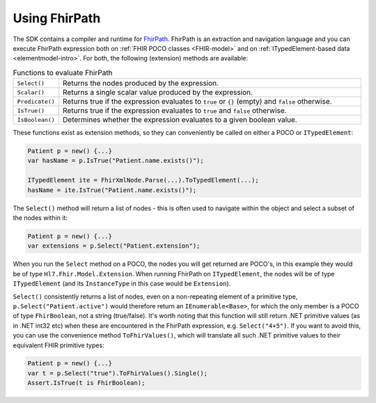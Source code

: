 ==============
Using FhirPath
==============

The SDK contains a compiler and runtime for `FhirPath <http://hl7.org/fhirpath/>`_.
FhirPath is an extraction and navigation language and you can execute FhirPath expression both on :ref:`FHIR POCO classes <FHIR-model>`
and on :ref:`ITypedElement-based data <elementmodel-intro>`. For both, the following (extension) methods are available:

.. list-table:: Functions to evaluate FhirPath
   :widths: 10 90

   * - ``Select()``
     - Returns the nodes produced by the expression.
   * - ``Scalar()``
     - Returns a single scalar value produced by the expression.
   * - ``Predicate()``
     - Returns true if the expression evaluates to ``true`` or ``{}`` (empty) and ``false`` otherwise.
   * - ``IsTrue()``
     - Returns true if the expression evaluates to ``true`` and ``false`` otherwise.
   * - ``IsBoolean()``
     - Determines whether the expression evaluates to a given boolean value.

These functions exist as extension methods, so they can conveniently be called on either a POCO or ``ITypedElement``:

.. code-block:: csharp

   Patient p = new() {...}
   var hasName = p.IsTrue("Patient.name.exists()");

   ITypedElement ite = FhirXmlNode.Parse(...).ToTypedElement(...);
   hasName = ite.IsTrue("Patient.name.exists()");

The ``Select()`` method will return a list of nodes - this is often used to navigate within the object and select a subset of the nodes within it:

.. code-block:: csharp

   Patient p = new() {...}
   var extensions = p.Select("Patient.extension");

When you run the ``Select`` method on a POCO, the nodes you will get returned are POCO's, in this example they would be of type ``Hl7.Fhir.Model.Extension``.
When running FhirPath on ``ITypedElement``, the nodes will be of type ``ITypedElement`` (and its ``InstanceType`` in this case would be ``Extension``).

``Select()`` consistently returns a list of nodes, even on a non-repeating element of a primitive type, ``p.Select("Patient.active")``
would therefore return an ``IEnumerable<Base>``, for which the only member is a POCO of type ``FhirBoolean``, not a string (true/false).
It's worth noting that this function will still return .NET primitive values (as in .NET int32 etc) when these are encountered in the FhirPath expression, e.g.
``Select("4+5")``. If you want to avoid this, you can use the convenience method ``ToFhirValues()``, which will translate all such
.NET primitive values to their equivalent FHIR primitive types:

.. code-block:: csharp

   Patient p = new() {...}
   var t = p.Select("true").ToFhirValues().Single();
   Assert.IsTrue(t is FhirBoolean);

